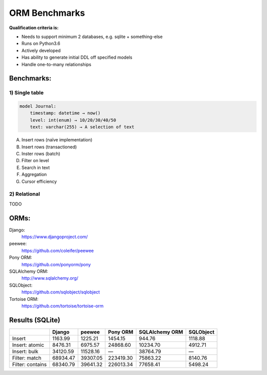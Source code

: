 ==============
ORM Benchmarks
==============

**Qualification criteria is:**

* Needs to support minimum 2 databases, e.g. sqlite + something-else
* Runs on Python3.6
* Actively developed
* Has ability to generate initial DDL off specified models
* Handle one-to-many relationships


Benchmarks:
===========

1) Single table
---------------

.. code::

    model Journal:
        timestamp: datetime → now()
        level: int(enum) → 10/20/30/40/50
        text: varchar(255) → A selection of text

A. Insert rows (naïve implementation)
B. Insert rows (transactioned)
C. Inster rows (batch)
D. Filter on level
E. Search in text
F. Aggregation
G. Cursor efficiency


2) Relational
-------------
TODO



ORMs:
=====

Django:
        https://www.djangoproject.com/
peewee:
        https://github.com/coleifer/peewee
Pony ORM:
        https://github.com/ponyorm/pony
SQLAlchemy ORM:
        http://www.sqlalchemy.org/
SQLObject:
        https://github.com/sqlobject/sqlobject
Tortoise ORM:
        https://github.com/tortoise/tortoise-orm

Results (SQLite)
================

==================== ============== ============== ============== ============== ==============
\                    Django         peewee         Pony ORM       SQLAlchemy ORM SQLObject
==================== ============== ============== ============== ============== ==============
Insert                      1163.99        1225.21        1454.15         944.76        1118.88
Insert: atomic              8476.31        6975.57       24868.60       10234.70        4912.71
Insert: bulk               34120.59       11528.16              —       38764.79              —
Filter: match              68934.47       39307.05      223419.30       75863.22        8140.76
Filter: contains           68340.79       39641.32      226013.34       77658.41        5498.24
==================== ============== ============== ============== ============== ==============
